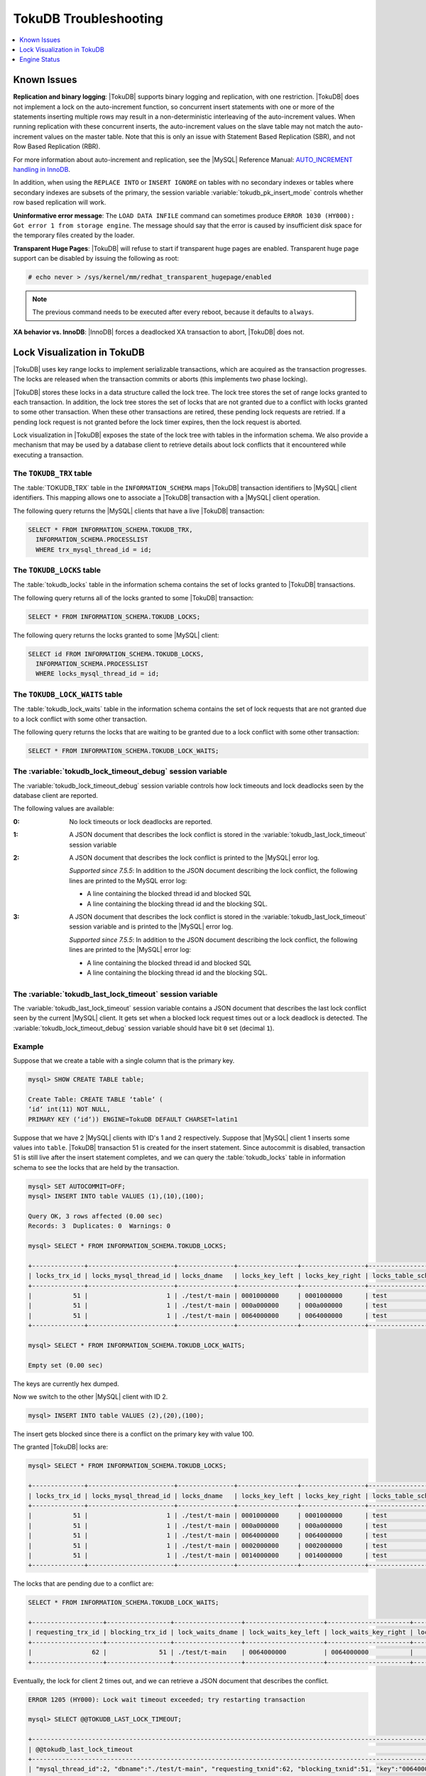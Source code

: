 .. _tokudb_troubleshooting:

======================
TokuDB Troubleshooting
======================

.. contents::
   :local:
   :depth: 1

.. _tokudb_known_issues:

Known Issues
------------

**Replication and binary logging**: |TokuDB| supports binary logging and replication, with one restriction. |TokuDB| does not implement a lock on the auto-increment function, so concurrent insert statements with one or more of the statements inserting multiple rows may result in a non-deterministic interleaving of the auto-increment values. When running replication with these concurrent inserts, the auto-increment values on the slave table may not match the auto-increment values on the master table. Note that this is only an issue with Statement Based Replication (SBR), and not Row Based Replication (RBR).

For more information about auto-increment and replication, see the |MySQL| Reference Manual: `AUTO_INCREMENT handling in InnoDB <http://dev.mysql.com/doc/refman/5.5/en/innodb-auto-increment-handling.html>`_.

In addition, when using the ``REPLACE INTO`` or ``INSERT IGNORE`` on tables with no secondary indexes or tables where secondary indexes are subsets of the primary, the session variable :variable:`tokudb_pk_insert_mode` controls whether row based replication will work.

**Uninformative error message**: The ``LOAD DATA INFILE`` command can sometimes produce ``ERROR 1030 (HY000): Got error 1 from storage engine``. The message should say that the error is caused by insufficient disk space for the temporary files created by the loader.

**Transparent Huge Pages**: |TokuDB| will refuse to start if transparent huge pages are enabled. Transparent huge page support can be disabled by issuing the following as root:

.. code-block:: console

 # echo never > /sys/kernel/mm/redhat_transparent_hugepage/enabled

.. note:: The previous command needs to be executed after every reboot, because it defaults to ``always``.

**XA behavior vs. InnoDB**: |InnoDB| forces a deadlocked XA transaction to abort, |TokuDB| does not.

.. _tokudb_lock_visualization:

Lock Visualization in TokuDB
----------------------------

|TokuDB| uses key range locks to implement serializable transactions, which are acquired as the transaction progresses. The locks are released when the transaction commits or aborts (this implements two phase locking).

|TokuDB| stores these locks in a data structure called the lock tree. The lock tree stores the set of range locks granted to each transaction. In addition, the lock tree stores the set of locks that are not granted due to a conflict with locks granted to some other transaction. When these other transactions are retired, these pending lock requests are retried. If a pending lock request is not granted before the lock timer expires, then the lock request is aborted.

Lock visualization in |TokuDB| exposes the state of the lock tree with tables in the information schema. We also provide a mechanism that may be used by a database client to retrieve details about lock conflicts that it encountered while executing a transaction.

The ``TOKUDB_TRX`` table
************************

The :table:`TOKUDB_TRX` table in the ``INFORMATION_SCHEMA`` maps |TokuDB| transaction identifiers to |MySQL| client identifiers. This mapping allows one to associate a |TokuDB| transaction with a |MySQL| client operation.

The following query returns the |MySQL| clients that have a live |TokuDB| transaction:

.. code-block:: mysql

 SELECT * FROM INFORMATION_SCHEMA.TOKUDB_TRX,
   INFORMATION_SCHEMA.PROCESSLIST
   WHERE trx_mysql_thread_id = id;

The ``TOKUDB_LOCKS`` table
**************************

The :table:`tokudb_locks` table in the information schema contains the set of locks granted to |TokuDB| transactions.

The following query returns all of the locks granted to some |TokuDB| transaction:

.. code-block:: mysql

 SELECT * FROM INFORMATION_SCHEMA.TOKUDB_LOCKS;

The following query returns the locks granted to some |MySQL| client:

.. code-block:: mysql

 SELECT id FROM INFORMATION_SCHEMA.TOKUDB_LOCKS,
   INFORMATION_SCHEMA.PROCESSLIST
   WHERE locks_mysql_thread_id = id;

The ``TOKUDB_LOCK_WAITS`` table
*******************************

The :table:`tokudb_lock_waits` table in the information schema contains the set of lock requests that are not granted due to a lock conflict with some other transaction.

The following query returns the locks that are waiting to be granted due to a lock conflict with some other transaction:

.. code-block:: mysql

 SELECT * FROM INFORMATION_SCHEMA.TOKUDB_LOCK_WAITS;

The :variable:`tokudb_lock_timeout_debug` session variable
**********************************************************

The :variable:`tokudb_lock_timeout_debug` session variable controls how lock timeouts and lock deadlocks seen by the database client are reported.

The following values are available:

:0: No lock timeouts or lock deadlocks are reported.

:1: A JSON document that describes the lock conflict is stored in the :variable:`tokudb_last_lock_timeout` session variable

:2: A JSON document that describes the lock conflict is printed to the |MySQL| error log.

  *Supported since 7.5.5*: In addition to the JSON document describing the lock conflict, the following lines are printed to the MySQL error log:

  * A line containing the blocked thread id and blocked SQL
  * A line containing the blocking thread id and the blocking SQL.

:3: A JSON document that describes the lock conflict is stored in the :variable:`tokudb_last_lock_timeout` session variable and is printed to the |MySQL| error log.

  *Supported since 7.5.5*: In addition to the JSON document describing the lock conflict, the following lines are printed to the |MySQL| error log:

  * A line containing the blocked thread id and blocked SQL
  * A line containing the blocking thread id and the blocking SQL.

The :variable:`tokudb_last_lock_timeout` session variable
*********************************************************

The :variable:`tokudb_last_lock_timeout` session variable contains a JSON document that describes the last lock conflict seen by the current |MySQL| client. It gets set when a blocked lock request times out or a lock deadlock is detected. The :variable:`tokudb_lock_timeout_debug` session variable should have bit ``0`` set (decimal ``1``).

Example
*******

Suppose that we create a table with a single column that is the primary key.

.. code-block:: mysql

 mysql> SHOW CREATE TABLE table;

 Create Table: CREATE TABLE ‘table‘ (
 ‘id‘ int(11) NOT NULL,
 PRIMARY KEY (‘id‘)) ENGINE=TokuDB DEFAULT CHARSET=latin1

Suppose that we have 2 |MySQL| clients with ID's 1 and 2 respectively. Suppose that |MySQL| client 1 inserts some values into ``table``. |TokuDB| transaction 51 is created for the insert statement. Since autocommit is disabled, transaction 51 is still live after the insert statement completes, and we can query the :table:`tokudb_locks` table in information schema to see the locks that are held by the transaction.

.. code-block:: mysql

 mysql> SET AUTOCOMMIT=OFF;
 mysql> INSERT INTO table VALUES (1),(10),(100);

 Query OK, 3 rows affected (0.00 sec)
 Records: 3  Duplicates: 0  Warnings: 0

 mysql> SELECT * FROM INFORMATION_SCHEMA.TOKUDB_LOCKS;

 +--------------+-----------------------+---------------+----------------+-----------------+--------------------+------------------+-----------------------------+
 | locks_trx_id | locks_mysql_thread_id | locks_dname   | locks_key_left | locks_key_right | locks_table_schema | locks_table_name | locks_table_dictionary_name |
 +--------------+-----------------------+---------------+----------------+-----------------+--------------------+------------------+-----------------------------+
 |           51 |                     1 | ./test/t-main | 0001000000     | 0001000000      | test               | t                | main                        |
 |           51 |                     1 | ./test/t-main | 000a000000     | 000a000000      | test               | t                | main                        |
 |           51 |                     1 | ./test/t-main | 0064000000     | 0064000000      | test               | t                | main                        |
 +--------------+-----------------------+---------------+----------------+-----------------+--------------------+------------------+-----------------------------+
 
 mysql> SELECT * FROM INFORMATION_SCHEMA.TOKUDB_LOCK_WAITS;

 Empty set (0.00 sec)

The keys are currently hex dumped.

Now we switch to the other |MySQL| client with ID 2.

.. code-block:: mysql

 mysql> INSERT INTO table VALUES (2),(20),(100);

The insert gets blocked since there is a conflict on the primary key with value 100.

The granted |TokuDB| locks are:

.. code-block:: mysql

 mysql> SELECT * FROM INFORMATION_SCHEMA.TOKUDB_LOCKS;

 +--------------+-----------------------+---------------+----------------+-----------------+--------------------+------------------+-----------------------------+
 | locks_trx_id | locks_mysql_thread_id | locks_dname   | locks_key_left | locks_key_right | locks_table_schema | locks_table_name | locks_table_dictionary_name |
 +--------------+-----------------------+---------------+----------------+-----------------+--------------------+------------------+-----------------------------+
 |           51 |                     1 | ./test/t-main | 0001000000     | 0001000000      | test               | t                | main                        |
 |           51 |                     1 | ./test/t-main | 000a000000     | 000a000000      | test               | t                | main                        |
 |           51 |                     1 | ./test/t-main | 0064000000     | 0064000000      | test               | t                | main                        |
 |           51 |                     1 | ./test/t-main | 0002000000     | 0002000000      | test               | t                | main                        |
 |           51 |                     1 | ./test/t-main | 0014000000     | 0014000000      | test               | t                | main                        |
 +--------------+-----------------------+---------------+----------------+-----------------+--------------------+------------------+-----------------------------+

The locks that are pending due to a conflict are:

.. code-block:: mysql

 SELECT * FROM INFORMATION_SCHEMA.TOKUDB_LOCK_WAITS;

 +-------------------+-----------------+------------------+---------------------+----------------------+-----------------------+--------------------+------------------+-----------------------------+
 | requesting_trx_id | blocking_trx_id | lock_waits_dname | lock_waits_key_left | lock_waits_key_right | lock_waits_start_time | locks_table_schema | locks_table_name | locks_table_dictionary_name |
 +-------------------+-----------------+------------------+---------------------+----------------------+-----------------------+--------------------+------------------+-----------------------------+
 |                62 |              51 | ./test/t-main    | 0064000000          | 0064000000           |         1380656990910 | test               | t                | main                        |
 +-------------------+-----------------+------------------+---------------------+----------------------+-----------------------+--------------------+------------------+-----------------------------+

Eventually, the lock for client 2 times out, and we can retrieve a JSON document that describes the conflict.

.. code-block:: mysql

 ERROR 1205 (HY000): Lock wait timeout exceeded; try restarting transaction

 mysql> SELECT @@TOKUDB_LAST_LOCK_TIMEOUT;

 +---------------------------------------------------------------------------------------------------------------+
 | @@tokudb_last_lock_timeout                                                                                    |
 +---------------------------------------------------------------------------------------------------------------+
 | "mysql_thread_id":2, "dbname":"./test/t-main", "requesting_txnid":62, "blocking_txnid":51, "key":"0064000000" |
 +---------------------------------------------------------------------------------------------------------------+

 ROLLBACK;

Since transaction 62 was rolled back, all of the locks taken by it are released.

.. code-block:: mysql

 mysql> SELECT * FROM INFORMATION_SCHEMA.TOKUDB_LOCKS;

 +--------------+-----------------------+---------------+----------------+-----------------+--------------------+------------------+-----------------------------+
 | locks_trx_id | locks_mysql_thread_id | locks_dname   | locks_key_left | locks_key_right | locks_table_schema | locks_table_name | locks_table_dictionary_name |
 +--------------+-----------------------+---------------+----------------+-----------------+--------------------+------------------+-----------------------------+
 |           51 |                     1 | ./test/t-main | 0001000000     | 0001000000      | test               | t                | main                        |
 |           51 |                     1 | ./test/t-main | 000a000000     | 000a000000      | test               | t                | main                        |
 |           51 |                     1 | ./test/t-main | 0064000000     | 0064000000      | test               | t                | main                        |
 |           51 |                     2 | ./test/t-main | 0002000000     | 0002000000      | test               | t                | main                        |
 |           51 |                     2 | ./test/t-main | 0014000000     | 0014000000      | test               | t                | main                        |
 +--------------+-----------------------+---------------+----------------+-----------------+--------------------+------------------+-----------------------------+

Engine Status
-------------

Engine status provides details about the inner workings of |TokuDB| and can be
useful in tuning your particular environment. The engine status can be
determined by running the following command:

.. code-block:: mysql

 SHOW ENGINE tokudb STATUS;

The following is a reference of table status statements:

``disk free space``:
 This is a gross estimate of how much of your file system is available.
 Possible displays in this field are:
 
 * More than twice the reserve ("more than 10 percent of total file system
   space")
 * Less than twice the reserve
 * Less than the reserve
 * File system is completely full

``time of environment creation``:
 This is the time when the |TokuDB| storage engine was first started up.
 Normally, this is when ``mysqld`` was initially installed with |TokuDB|. If
 the environment was upgraded from |TokuDB| 4.x (4.2.0 or later), then this
 will be displayed as "Dec 31, 1969" on Linux hosts.

``time of engine startup``:
 This is the time when the |TokuDB| storage engine started up. Normally, this
 is when ``mysqld`` started.

``time now``:
 Current date/time on server.

``db opens``:
 This is the number of times an individual PerconaFT dictionary file was
 opened. This is a not a useful value for a regular user to use for any purpose
 due to layers of open/close caching on top.

``db closes``:
 This is the number of times an individual PerconaFT dictionary file was
 closed. This is a not a useful value for a regular user to use for any purpose
 due to layers of open/close caching on top.

``num open dbs now``:
 This is the number of currently open databases.

``max open dbs``:
 This is the maximum number of concurrently opened databases.

``period, in ms, that recovery log is automatically fsynced``:
 ``fsync()`` frequency in milliseconds.

``dictionary inserts``:
 This is the total number of rows that have been inserted into all primary and
 secondary indexes combined, when those inserts have been done with a separate
 recovery log entry per index. For example, inserting a row into a table with
 one primary and two secondary indexes will increase this count by three, if
 the inserts were done with separate recovery log entries.

``dictionary inserts fail``:
 This is the number of single-index insert operations that failed.

``dictionary deletes``:
 This is the total number of rows that have been deleted from all primary and
 secondary indexes combined, if those deletes have been done with a separate
 recovery log entry per index.

``dictionary deletes fail``:
 This is the number of single-index delete operations that failed.

``dictionary updates``:
 This is the total number of rows that have been updated in all primary and
 secondary indexes combined, if those updates have been done with a separate
 recovery log entry per index.

``dictionary updates fail``:
 This is the number of single-index update operations that failed.

``dictionary broadcast updates``:
 This is the number of broadcast updates that have been successfully performed.
 A broadcast update is an update that affects all rows in a dictionary.

``dictionary broadcast updates fail``:
 This is the number of broadcast updates that have failed.

``dictionary multi inserts``:
 This is the total number of rows that have been inserted into all primary and
 secondary indexes combined, when those inserts have been done with a single
 recovery log entry for the entire row. (For example, inserting a row into a
 table with one primary and two secondary indexes will normally increase this
 count by three).

``dictionary multi inserts fail``:
 This is the number of multi-index insert operations that failed.

``dictionary multi deletes``:
 This is the total number of rows that have been deleted from all primary and
 secondary indexes combined, when those deletes have been done with a single
 recovery log entry for the entire row.

``dictionary multi deletes fail``:
 This is the number of multi-index delete operations that failed.
 
``dictionary updates multi``:
 This is the total number of rows that have been updated in all primary and
 secondary indexes combined, if those updates have been done with a single
 recovery log entry for the entire row.

``dictionary updates fail multi``:
 This is the number of multi-index update operations that failed.

``le: max committed xr``:
 This is the maximum number of committed transaction records that were stored
 on disk in a new or modified row.

``le: max provisional xr``:
 This is the maximum number of provisional transaction records that were stored
 on disk in a new or modified row.

``le: expanded``:
 This is the number of times that an expanded memory mechanism was used to
 store a new or modified row on disk.

``le: max memsize``:
 This is the maximum number of bytes that were stored on disk as a new or
 modified row. This is the maximum uncompressed size of any row stored in
 |TokuDB| that was created or modified since the server started.

``le: size of leafentries before garbage collection (during message application)``:
 Total number of bytes of leaf nodes data before performing garbage collection
 for non-flush events.

``le: size of leafentries after garbage collection (during message application)``:
 Total number of bytes of leaf nodes data after performing garbage collection
 for non-flush events.

``le: size of leafentries before garbage collection (outside message application)``:
 Total number of bytes of leaf nodes data before performing garbage collection
 for flush events.

``le: size of leafentries after garbage collection (outside message application)``:
 Total number of bytes of leaf nodes data after performing garbage collection
 for flush events.

``checkpoint: period``:
 This is the interval in seconds between the end of an automatic checkpoint and
 the beginning of the next automatic checkpoint.

``checkpoint: footprint``:
 Where the database is in the checkpoint process.

``checkpoint: last checkpoint began``:
 This is the time the last checkpoint began. If a checkpoint is currently in
 progress, then this time may be later than the time the last checkpoint
 completed.

 .. note:: 
 
   If no checkpoint has ever taken place, then this value will be ``Dec 31,
   1969`` on Linux hosts.

``checkpoint: last complete checkpoint began``:
 This is the time the last complete checkpoint started. Any data that changed
 after this time will not be captured in the checkpoint.

``checkpoint: last complete checkpoint ended``:
 This is the time the last complete checkpoint ended.

``checkpoint: time spent during checkpoint (begin and end phases)``:
 Time (in seconds) required to complete all checkpoints.

``checkpoint: time spent during last checkpoint (begin and end phases)``:
 Time (in seconds) required to complete the last checkpoint.

``checkpoint: last complete checkpoint LSN``:
 This is the Log Sequence Number of the last complete checkpoint.

``checkpoint: checkpoints taken``:
 This is the number of complete checkpoints that have been taken.

``checkpoint: checkpoints failed``:
 This is the number of checkpoints that have failed for any reason.

``checkpoint: waiters now``:
 This is the current number of threads simultaneously waiting for the
 checkpoint-safe lock to perform a checkpoint.

``checkpoint: waiters max``:
 This is the maximum number of threads ever simultaneously waiting for the
 checkpoint-safe lock to perform a checkpoint.

``checkpoint: non-checkpoint client wait on mo lock``:
 The number of times a non-checkpoint client thread waited for the
 multi-operation lock.

``checkpoint: non-checkpoint client wait on cs lock``:
 The number of times a non-checkpoint client thread waited for the
 checkpoint-safe lock.

``checkpoint: checkpoint begin time``:
 Cumulative time (in microseconds) required to mark all dirty nodes as
 pending a checkpoint.

``checkpoint: long checkpoint begin time``:
 The total time, in microseconds, of long checkpoint begins. A long checkpoint
 begin is one taking more than 1 second.

``checkpoint: long checkpoint begin count``:
 The total number of times a checkpoint begin took more than 1 second.

``checkpoint: checkpoint end time``:
 The time spent in checkpoint end operation in seconds.
 
``checkpoint: long checkpoint end time``:
 The time spent in checkpoint end operation in seconds.
 
``checkpoint: long checkpoint end count``:
 This is the count of end_checkpoint operations that exceeded 1 minute.

``cachetable: miss``:
 This is a count of how many times the application was unable to access your
 data in the internal cache.

``cachetable: miss time``:
 This is the total time, in microseconds, of how long the database has had to
 wait for a disk read to complete.

``cachetable: prefetches``:
 This is the total number of times that a block of memory has been prefetched
 into the database's cache. Data is prefetched when the database's algorithms
 determine that a block of memory is likely to be accessed by the application.

``cachetable: size current``:
 This shows how much of the uncompressed data, in bytes, is currently in the
 database's internal cache.

``cachetable: size limit``:
 This shows how much of the uncompressed data, in bytes, will fit in the
 database's internal cache.

``cachetable: size writing``
 This is the number of bytes that are currently queued up to be written to
 disk.

``cachetable: size nonleaf``:
 This shows the amount of memory, in bytes, the current set of non-leaf nodes
 occupy in the cache.

``cachetable: size leaf``:
 This shows the amount of memory, in bytes, the current set of (decompressed)
 leaf nodes occupy in the cache.

``cachetable: size rollback``:
 This shows the rollback nodes size, in bytes, in the cache.

``cachetable: size cachepressure``:
 This shows the number of bytes causing cache pressure (the sum of buffers and
 work done counters), helps to understand if cleaner threads are keeping up
 with workload. It should really be looked at as more of a value to use in a
 ratio of cache pressure / cache table size. The closer that ratio evaluates to
 1, the higher the cache pressure.

``cachetable: size currently cloned data for checkpoint``:
 Amount of memory, in bytes, currently used for cloned nodes. During the
 checkpoint operation, dirty nodes are cloned prior to
 serialization/compression, then written to disk. After which, the memory for
 the cloned block is returned for re-use.

``cachetable: evictions``:
 Number of blocks evicted from cache.

``cachetable: cleaner executions``:
 Total number of times the cleaner thread loop has executed.

``cachetable: cleaner period``:
 |TokuDB| includes a cleaner thread that optimizes indexes in the background.
 This variable is the time, in seconds, between the completion of a group of
 cleaner operations and the beginning of the next group of cleaner operations.
 The cleaner operations run on a background thread performing work that does
 not need to be done on the client thread.

``cachetable: cleaner iterations:``
 This is the number of cleaner operations that are performed every cleaner
 period.

``cachetable: number of waits on cache pressure``:
 The number of times a thread was stalled due to cache pressure.

``cachetable: time waiting on cache pressure``:
 Total time, in microseconds, waiting on cache pressure to subside.

``cachetable: number of long waits on cache pressure``:
 The number of times a thread was stalled for more than 1 second due to cache
 pressure.

``cachetable: long time waiting on cache pressure``:
 Total time, in microseconds, waiting on cache pressure to subside for more
 than 1 second.

``cachetable: client pool: number of threads in pool``: 
  The number of threads in the client thread pool.

``cachetable: client pool: number of currently active threads in pool``:
  The number of currently active threads in the client thread pool.

``cachetable: client pool: number of currently queued work items``: 
  The number of currently queued work items in the client thread pool.

``cachetable: client pool: largest number of queued work items``:
  The largest number of queued work items in the client thread pool.

``cachetable: client pool: total number of work items processed``:
  The total number of work items processed in the client thread pool.

``cachetable: client pool: total execution time of processing work items``: 
  The total execution time of processing work items in the client thread pool.

``cachetable: cachetable pool: number of threads in pool``:
  The number of threads in the cachetable thread pool.

``cachetable: cachetable pool: number of currently active threads in pool``:
  The number of currently active threads in the cachetable thread pool.

``cachetable: cachetable pool: number of currently queued work items``: 
  The number of currently queued work items in the cachetable thread pool.

``cachetable: cachetable pool: largest number of queued work items``: 
  The largest number of queued work items in the cachetable thread pool.
  
``cachetable: cachetable pool: total number of work items processed``: 
  The total number of work items processed in the cachetable thread pool.

``cachetable: cachetable pool: total execution time of processing work items``: 
  The total execution time of processing work items in the cachetable thread
  pool.
  
``cachetable: checkpoint pool: number of threads in pool``: 
  The number of threads in the checkpoint thread pool.

``cachetable: checkpoint pool: number of currently active threads in pool``:
  The number of currently active threads in the checkpoint thread pool.
  
``cachetable: checkpoint pool: number of currently queued work items``: 
  The number of currently queued work items in the checkpoint thread pool.

``cachetable: checkpoint pool: largest number of queued work items``: 
  The largest number of queued work items in the checkpoint thread pool.

``cachetable: checkpoint pool: total number of work items processed``: 
  The total number of work items processed in the checkpoint thread pool.

``cachetable: checkpoint pool: total execution time of processing work items``: 
  The total execution time of processing work items in the checkpoint thread
  pool.

``locktree: memory size``:
  The amount of memory, in bytes, that the locktree is currently using.

``locktree: memory size limit``:
  The maximum amount of memory, in bytes, that the locktree is allowed to use.

``locktree: number of times lock escalation ran``:
 Number of times the locktree needed to run lock escalation to reduce its
 memory footprint.

``locktree: time spent running escalation (seconds)``:
 Total number of seconds spent performing locktree escalation.

``locktree: latest post-escalation memory size``:
 Size of the locktree, in bytes, after most current locktree escalation.

``locktree: number of locktrees open now``:
 Number of locktrees currently open.

``locktree: number of pending lock requests``:
 Number of requests waiting for a lock grant.

``locktree: number of locktrees eligible for the STO``:
 Number of locktrees eligible for "Single Transaction Optimizations". ``STO``
 optimization are behaviors that can happen within the locktree when there is
 exactly one transaction active within the locktree. This is a not a useful
 value for a regular user to use for any purpose.

``locktree: number of times a locktree ended the STO early``:
 Total number of times a "single transaction optimization" was ended early due
 to another trans- action starting.

``locktree: time spent ending the STO early (seconds)``:
 Total number of seconds ending "Single Transaction Optimizations". ``STO``
 optimization are behaviors that can happen within the locktree when there is
 exactly one transaction active within the locktree. This is a not a useful
 value for a regular user to use for any purpose.

``locktree: number of wait locks``:
 Number of times that a lock request could not be acquired because of a
 conflict with some other transaction.

``locktree: time waiting for locks``:
 Total time, in microseconds, spend by some client waiting for a lock conflict
 to be resolved.

``locktree: number of long wait locks``:
 Number of lock waits greater than 1 second in duration.

``locktree: long time waiting for locks``:
 Total time, in microseconds, of the long waits.

``locktree: number of lock timeouts``:
 Count of the number of times that a lock request timed out.

``locktree: number of waits on lock escalation``:
 When the sum of the sizes of locks taken reaches the lock tree limit, we run
 lock escalation on a background thread. The clients threads need to wait for
 escalation to consolidate locks and free up memory. This counter counts the
 number of times a client thread has to wait on lock escalation.

``locktree: time waiting on lock escalation``:
 Total time, in microseconds, that a client thread spent waiting for lock
 escalation to free up memory.

``locktree: number of long waits on lock escalation``:
 Number of times that a client thread had to wait on lock escalation and the
 wait time was greater than 1 second.

``locktree: long time waiting on lock escalation``:
 Total time, in microseconds, of the long waits for lock escalation to free up
 memory.

``ft: dictionary updates``:
 This is the total number of rows that have been updated in all primary and
 secondary indexes combined, if those updates have been done with a separate
 recovery log entry per index.

``ft: dictionary broadcast updates``:
 This is the number of broadcast updates that have been successfully performed.
 A broadcast update is an update that affects all rows in a dictionary.

``ft: descriptor set``:
 This is the number of time a descriptor was updated when the entire dictionary
 was updated (for example, when the schema has been changed).

``ft: messages ignored by leaf due to msn``:
 The number of messages that were ignored by a leaf because it had already been
 applied.

``ft: total search retries due to TRY AGAIN``
 Total number of search retries due to TRY AGAIN. Internal value that is no use
 to anyone other than a developer debugging a specific query/search issue.

``ft: searches requiring more tries than the height of the tree``:
 Number of searches that required more tries than the height of the tree.

``ft: searches requiring more tries than the height of the tree plus three``
 Number of searches that required more tries than the height of the tree plus
 three.

``ft: leaf nodes flushed to disk (not for checkpoint)``:
 Number of leaf nodes flushed to disk, not for checkpoint.

``ft: leaf nodes flushed to disk (not for checkpoint) (bytes)``:
 Number of bytes of leaf nodes flushed to disk, not for checkpoint.

``ft: leaf nodes flushed to disk (not for checkpoint) (uncompressed bytes)``:
 Number of bytes of leaf nodes flushed to disk, not for checkpoint.

``ft: leaf nodes flushed to disk (not for checkpoint) (seconds)``:
 Number of seconds waiting for IO when writing leaf nodes flushed to disk, not
 for checkpoint.
 
``ft: nonleaf nodes flushed to disk (not for checkpoint)``:
 Number of non-leaf nodes flushed to disk, not for checkpoint.

``ft: nonleaf nodes flushed to disk (not for checkpoint) (bytes)``:
 Number of bytes of non-leaf nodes flushed to disk, not for checkpoint.

``ft: nonleaf nodes flushed to disk (not for checkpoint) (uncompressed bytes)``:
 Number of uncompressed bytes of non-leaf nodes flushed to disk, not for
 checkpoint.

``ft: nonleaf nodes flushed to disk (not for checkpoint) (seconds)``:
 Number of seconds waiting for I/O when writing non-leaf nodes flushed to disk,
 not for checkpoint.

``ft: leaf nodes flushed to disk (for checkpoint)``:
 Number of leaf nodes flushed to disk for checkpoint.

``ft: leaf nodes flushed to disk (for checkpoint) (bytes)``:
 Number of bytes of leaf nodes flushed to disk for checkpoint.

``ft: leaf nodes flushed to disk (for checkpoint) (uncompressed bytes)``:
 Number of uncompressed bytes of leaf nodes flushed to disk for checkpoint.

``ft: leaf nodes flushed to disk (for checkpoint) (seconds)``
 Number of seconds waiting for IO when writing leaf nodes flushed to disk for
 checkpoint.

``ft: nonleaf nodes flushed to disk (for checkpoint)``:
 Number of non-leaf nodes flushed to disk for checkpoint.

``ft: nonleaf nodes flushed to disk (for checkpoint) (bytes)``:
 Number of bytes of non-leaf nodes flushed to disk for checkpoint.

``ft: nonleaf nodes flushed to disk (for checkpoint) (uncompressed bytes)``:
 Number of uncompressed bytes of non-leaf nodes flushed to disk for checkpoint.

``ft: nonleaf nodes flushed to disk (for checkpoint) (seconds)``:
 Number of seconds waiting for IO when writing non-leaf nodes flushed to disk
 for checkpoint.

``ft: uncompressed / compressed bytes written (leaf)``:
 Ratio of uncompressed bytes (in-memory) to compressed bytes (on-disk) for leaf
 nodes.

``ft: uncompressed / compressed bytes written (nonleaf)``:
 Ratio of uncompressed bytes (in-memory) to compressed bytes (on-disk) for
 non-leaf nodes.

``ft: uncompressed / compressed bytes written (overall)``:
 Ratio of uncompressed bytes (in-memory) to compressed bytes (on-disk) for all
 nodes.

``ft: nonleaf node partial evictions``:
 The number of times a partition of a non-leaf node was evicted from the cache.

``ft: nonleaf node partial evictions (bytes)``:
 The number of bytes freed by evicting partitions of non-leaf nodes from the
 cache.

``ft: leaf node partial evictions``:
 The number of times a partition of a leaf node was evicted from the cache.

``ft: leaf node partial evictions (bytes)``:
 The number of bytes freed by evicting partitions of leaf nodes from the cache.

``ft: leaf node full evictions``
 The number of times a full leaf node was evicted from the cache.

``ft: leaf node full evictions (bytes)``:
 The number of bytes freed by evicting full leaf nodes from the cache.

``ft: nonleaf node full evictions (bytes)``:
 The number of bytes freed by evicting full non-leaf nodes from the cache.

``ft: nonleaf node full evictions``:
 The number of times a full non-leaf node was evicted from the cache.

``ft: leaf nodes created``:
 Number of created leaf nodes .

``ft: nonleaf nodes created``:
 Number of created non-leaf nodes.

``ft: leaf nodes destroyed``:
 Number of destroyed leaf nodes.

``ft: nonleaf nodes destroyed``:
 Number of destroyed non-leaf nodes.

``ft: bytes of messages injected at root (all trees)``:
 Amount of messages, in bytes, injected at root (for all trees).

``ft: bytes of messages flushed from h1 nodes to leaves``
 Amount of messages, in bytes, flushed from ``h1`` nodes to leaves.

``ft: bytes of messages currently in trees (estimate)``:
 Amount of messages, in bytes, currently in trees (estimate).

``ft: messages injected at root``:
 Number of messages injected at root node of a tree.

``ft: broadcast messages injected at root``:
 Number of broadcast messages injected at root node of a tree.

``ft: basements decompressed as a target of a query``:
 Number of basement nodes decompressed for queries.

``ft: basements decompressed for prelocked range``:
 Number of basement nodes decompressed by queries aggressively.

``ft: basements decompressed for prefetch``:
 Number of basement nodes decompressed by a prefetch thread.

``ft: basements decompressed for write``:
 Number of basement nodes decompressed for writes.

``ft: buffers decompressed as a target of a query``:
 Number of buffers decompressed for queries.

``ft: buffers decompressed for prelocked range``:
 Number of buffers decompressed by queries aggressively.

``ft: buffers decompressed for prefetch``:
 Number of buffers decompressed by a prefetch thread.

``ft: buffers decompressed for write``:
 Number of buffers decompressed for writes.

``ft: pivots fetched for query``:
 Number of pivot nodes fetched for queries.

``ft: pivots fetched for query (bytes)``:
 Number of bytes of pivot nodes fetched for queries.

``ft: pivots fetched for query (seconds)``:
 Number of seconds waiting for I/O when fetching pivot nodes for queries.

``ft: pivots fetched for prefetch``:
 Number of pivot nodes fetched by a prefetch thread.

``ft: pivots fetched for prefetch (bytes)``:
 Number of bytes of pivot nodes fetched by a prefetch thread.

``ft: pivots fetched for prefetch (seconds)``:
 Number seconds waiting for I/O when fetching pivot nodes by a prefetch thread.

``ft: pivots fetched for write``:
 Number of pivot nodes fetched for writes.

``ft: pivots fetched for write (bytes)``:
 Number of bytes of pivot nodes fetched for writes.

``ft: pivots fetched for write (seconds)``:
 Number of seconds waiting for I/O when fetching pivot nodes for writes.

``ft: basements fetched as a target of a query``:
 Number of basement nodes fetched from disk for queries.

``ft: basements fetched as a target of a query (bytes)``:
 Number of basement node bytes fetched from disk for queries.

``ft: basements fetched as a target of a query (seconds)``:
 Number of seconds waiting for IO when fetching basement nodes from disk for
 queries.

``ft: basements fetched for prelocked range``:
 Number of basement nodes fetched from disk aggressively.

``ft: basements fetched for prelocked range (bytes)``:
 Number of basement node bytes fetched from disk aggressively.

``ft: basements fetched for prelocked range (seconds)``:
 Number of seconds waiting for I/O when fetching basement nodes from disk
 aggressively.

``ft: basements fetched for prefetch``:
 Number of basement nodes fetched from disk by a prefetch thread.

``ft: basements fetched for prefetch (bytes)``:
 Number of basement node bytes fetched from disk by a prefetch thread.

``ft: basements fetched for prefetch (seconds)``:
 Number of seconds waiting for I/O when fetching basement nodes from disk by a
 prefetch thread.

``ft: basements fetched for write``:
 Number of basement nodes fetched from disk for writes.

``ft: basements fetched for write (bytes)``:
 Number of basement node bytes fetched from disk for writes.

``ft: basements fetched for write (seconds)``:
 Number of seconds waiting for I/O when fetching basement nodes from disk for
 writes.

``ft: buffers fetched as a target of a query``:
 Number of buffers fetched from disk for queries.

``ft: buffers fetched as a target of a query (bytes)``:
 Number of buffer bytes fetched from disk for queries.

``ft: buffers fetched as a target of a query (seconds)``:
 Number of seconds waiting for I/O when fetching buffers from disk for queries.

``ft: buffers fetched for prelocked range``:
 Number of buffers fetched from disk aggressively.

``ft: buffers fetched for prelocked range (bytes)``:
 Number of buffer bytes fetched from disk aggressively.

``ft: buffers fetched for prelocked range (seconds)``:
 Number of seconds waiting for I/O when fetching buffers from disk
 aggressively.

``ft: buffers fetched for prefetch``:
 Number of buffers fetched from disk by a prefetch thread.

``ft: buffers fetched for prefetch (bytes)``:
 Number of buffer bytes fetched from disk by a prefetch thread.

``ft: buffers fetched for prefetch (seconds)``:
 Number of seconds waiting for I/O when fetching buffers from disk by a
 prefetch thread.

``ft: buffers fetched for write``:
 Number of buffers fetched from disk for writes.

``ft: buffers fetched for write (bytes)``:
 Number of buffer bytes fetched from disk for writes.

``ft: buffers fetched for write (seconds)``:
 Number of seconds waiting for I/O when fetching buffers from disk for writes.

``ft: leaf compression to memory (seconds)``:
 Total time, in seconds, spent compressing leaf nodes.

``ft: leaf serialization to memory (seconds)``:
 Total time, in seconds, spent serializing leaf nodes.

``ft: leaf decompression to memory (seconds)``:
 Total time, in seconds, spent decompressing leaf nodes.

``ft: leaf deserialization to memory (seconds)``:
 Total time, in seconds, spent deserializing leaf nodes.

``ft: nonleaf compression to memory (seconds)``:
 Total time, in seconds, spent compressing non leaf nodes.

``ft: nonleaf serialization to memory (seconds)``:
 Total time, in seconds, spent serializing non leaf nodes.

``ft: nonleaf decompression to memory (seconds)``:
 Total time, in seconds, spent decompressing non leaf nodes.

``ft: nonleaf deserialization to memory (seconds)``:
 Total time, in seconds, spent deserializing non leaf nodes.

``ft: promotion: roots split``:
 Number of times the root split during promotion.

``ft: promotion: leaf roots injected into``:
 Number of times a message stopped at a root with height ``0``.

``ft: promotion: h1 roots injected into``:
 Number of times a message stopped at a root with height ``1``.

``ft: promotion: injections at depth 0``:
 Number of times a message stopped at depth ``0``.

``ft: promotion: injections at depth 1``:
 Number of times a message stopped at depth ``1``.

``ft: promotion: injections at depth 2``:
 Number of times a message stopped at depth ``2``.

``ft: promotion: injections at depth 3``:
 Number of times a message stopped at depth ``3``.

``ft: promotion: injections lower than depth 3``:
 Number of times a message was promoted past depth ``3``.

``ft: promotion: stopped because of a nonempty buffer``:
 Number of times a message stopped because it reached a nonempty buffer.

``ft: promotion: stopped at height 1``
 Number of times a message stopped because it had reached height ``1``.

``ft: promotion: stopped because the child was locked or not at all in memory``:
 Number of times promotion was stopped because the child node was locked or not
 at all in memory. This is a not a useful value for a regular user to use for
 any purpose.

``ft: promotion: stopped because the child was not fully in memory``:
 Number of times promotion was stopped because the child node was not at all in
 memory. This is a not a useful value for a normal user to use for any purpose.

``ft: promotion: stopped anyway, after locking the child``:
 Number of times a message stopped before a child which had been locked.

``ft: basement nodes deserialized with fixed-keysize``:
 The number of basement nodes deserialized where all keys had the same size,
 leaving the basement in a format that is optimal for in-memory workloads.

``ft: basement nodes deserialized with variable-keysize``:
 The number of basement nodes deserialized where all keys did not have the same
 size, and thus ineligible for an in-memory optimization.

``ft: promotion: succeeded in using the rightmost leaf shortcut``:
 Rightmost insertions used the rightmost-leaf pin path, meaning that the
 Fractal Tree index detected and properly optimized rightmost inserts.

``ft: promotion: tried the rightmost leaf shortcut but failed (out-of-bounds)``:
 Rightmost insertions did not use the rightmost-leaf pin path, due to the
 insert not actually being into the rightmost leaf node.

``ft: promotion: tried the rightmost leaf shortcut but failed (child reactive)``:
 Rightmost insertions did not use the rightmost-leaf pin path, due to the
 leaf being too large (needed to split).

``ft: cursor skipped deleted leaf entries``:
 Number of leaf entries skipped during search/scan because the result of
 message application and reconciliation of the leaf entry MVCC stack reveals
 that the leaf entry is deleted in the current transactions view. It is a good
 indicator that there might be excessive garbage in a tree if a range scan
 seems to take too long.
  
``ft flusher: total nodes potentially flushed by cleaner thread``:
 Total number of nodes whose buffers are potentially flushed by cleaner thread.

``ft flusher: height-one nodes flushed by cleaner thread``:
 Number of nodes of height one whose message buffers are flushed by cleaner
 thread.

``ft flusher: height-greater-than-one nodes flushed by cleaner thread``:
 Number of nodes of height > 1 whose message buffers are flushed by cleaner
 thread.

``ft flusher: nodes cleaned which had empty buffers``:
 Number of nodes that are selected by cleaner, but whose buffers are empty.

``ft flusher: nodes dirtied by cleaner thread``:
 Number of nodes that are made dirty by the cleaner thread.

``ft flusher: max bytes in a buffer flushed by cleaner thread``:
 Max number of bytes in message buffer flushed by cleaner thread.

``ft flusher: min bytes in a buffer flushed by cleaner thread``:
 Min number of bytes in message buffer flushed by cleaner thread.

``ft flusher: total bytes in buffers flushed by cleaner thread``:
 Total number of bytes in message buffers flushed by cleaner thread.

``ft flusher: max workdone in a buffer flushed by cleaner thread``:
 Max workdone value of any message buffer flushed by cleaner thread.

``ft flusher: min workdone in a buffer flushed by cleaner thread``:
 Min workdone value of any message buffer flushed by cleaner thread.
 
``ft flusher: total workdone in buffers flushed by cleaner thread``:
 Total workdone value of message buffers flushed by cleaner thread.

``ft flusher: times cleaner thread tries to merge a leaf``:
 The number of times the cleaner thread tries to merge a leaf.

``ft flusher: cleaner thread leaf merges in progress``:
 The number of cleaner thread leaf merges in progress.

``ft flusher: cleaner thread leaf merges successful``:
 The number of times the cleaner thread successfully merges a leaf.

``ft flusher: nodes dirtied by cleaner thread leaf merges``:
 The number of nodes dirtied by the "flush from root" process to merge a leaf node.

``ft flusher: total number of flushes done by flusher threads or cleaner threads``:
 Total number of flushes done by flusher threads or cleaner threads.

``ft flusher: number of in memory flushes``:
 Number of in-memory flushes.

``ft flusher: number of flushes that read something off disk``:
 Number of flushes that had to read a child (or part) off disk.

``ft flusher: number of flushes that triggered another flush in child``:
 Number of flushes that triggered another flush in the child.

``ft flusher: number of flushes that triggered 1 cascading flush``:
 Number of flushes that triggered 1 cascading flush.

``ft flusher: number of flushes that triggered 2 cascading flushes``:
 Number of flushes that triggered 2 cascading flushes.

``ft flusher: number of flushes that triggered 3 cascading flushes:``
 Number of flushes that triggered 3 cascading flushes.

``ft flusher: number of flushes that triggered 4 cascading flushes``:
 Number of flushes that triggered 4 cascading flushes.

``ft flusher: number of flushes that triggered 5 cascading flushes``:
 Number of flushes that triggered 5 cascading flushes.

``ft flusher: number of flushes that triggered over 5 cascading flushes``:
 Number of flushes that triggered more than 5 cascading flushes.

``ft flusher: leaf node splits``:
 Number of leaf nodes split.

``ft flusher: nonleaf node splits``:
 Number of non-leaf nodes split.

``ft flusher: leaf node merges``:
 Number of times leaf nodes are merged.

``ft flusher: nonleaf node merges``:
 Number of times non-leaf nodes are merged.

``ft flusher: leaf node balances``:
 Number of times a leaf node is balanced.

``hot: operations ever started``:
 This variable shows the number of hot operations started (``OPTIMIZE TABLE``).
 This is a not a useful value for a regular user to use for any purpose.

``hot: operations successfully completed``:
 The number of hot operations that have successfully completed (``OPTIMIZE
 TABLE``). This is a not a useful value for a regular user to use for any
 purpose.

``hot: operations aborted``:
 The number of hot operations that have been aborted (``OPTIMIZE TABLE``).
 This is a not a useful value for a regular user to use for any purpose.

``hot: max number of flushes from root ever required to optimize a tree``:
 The maximum number of flushes from the root ever required to optimize a tree.

``txn: begin``:
 This is the number of transactions that have been started.

``txn: begin read only``:
 Number of read only transactions started.

``txn: successful commits``:
 This is the total number of transactions that have been committed.

``txn: aborts``:
 This is the total number of transactions that have been aborted.

``logger: next LSN``:
 This is the next unassigned Log Sequence Number. It will be assigned to the
 next entry in the recovery log.

``logger: writes``:
 Number of times the logger has written to disk.

``logger: writes (bytes)``:
 Number of bytes the logger has written to disk.

``logger: writes (uncompressed bytes)``:
 Number of uncompressed the logger has written to disk.

``logger: writes (seconds)``:
 Number of seconds waiting for I/O when writing logs to disk.

``logger: number of long logger write operations``:
 Number of times a logger write operation required 100ms or more.

``indexer: number of indexers successfully created``:
 This is the number of times one of our internal objects, a indexer, has been
 created.

``indexer: number of calls to toku_indexer_create_indexer() that failed``:
 This is the number of times a indexer was requested but could not be created.

``indexer: number of calls to indexer->build() succeeded``:
 This is the total number of times that indexes were created using a indexer.

``indexer: number of calls to indexer->build() failed``:
 This is the total number of times that indexes were unable to be created using a indexer

``indexer: number of calls to indexer->close() that succeeded``:
 This is the number of indexers that successfully created the requested index(es).

``indexer: number of calls to indexer->close() that failed``:
 This is the number of indexers that were unable to create the requested index(es).

``indexer: number of calls to indexer->abort()``:
 This is the number of indexers that were aborted.

``indexer: number of indexers currently in existence``:
 This is the number of indexers that currently exist.

``indexer: max number of indexers that ever existed simultaneously``:
 This is the maximum number of indexers that ever existed simultaneously.

``loader: number of loaders successfully created``:
 This is the number of times one of our internal objects, a loader, has been
 created.

``loader: number of calls to toku_loader_create_loader() that failed``:
 This is the number of times a loader was requested but could not be created.

``loader: number of calls to loader->put() succeeded``:
 This is the total number of rows that were inserted using a loader.

``loader: number of calls to loader->put() failed``:
 This is the total number of rows that were unable to be inserted using a
 loader.

``loader: number of calls to loader->close() that succeeded``:
 This is the number of loaders that successfully created the requested table.

``loader: number of calls to loader->close() that failed``:
 This is the number of loaders that were unable to create the requested table.

``loader: number of calls to loader->abort()``:
 This is the number of loaders that were aborted.

``loader: number of loaders currently in existence``:
 This is the number of loaders that currently exist.

``loader: max number of loaders that ever existed simultaneously``:
 This is the maximum number of loaders that ever existed simultaneously.

``memory: number of malloc operations``:
Number of calls to ``malloc()``.

``memory: number of free operations``:
 Number of calls to ``free()``.

``memory: number of realloc operations``:
 Number of calls to ``realloc()``.

``memory: number of malloc operations that failed``:
 Number of failed calls to ``malloc()``.

``memory: number of realloc operations that failed``:
 Number of failed calls to ``realloc()``.

``memory: number of bytes requested``:
 Total number of bytes requested from mallocator.

``memory: number of bytes freed``:
 Total number of mallocated bytes freed (used - freed = bytes in use).

``memory: largest attempted allocation size``:
 Largest number of bytes in a single successful ``malloc()`` operation.

``memory: size of the last failed allocation attempt``:
 Largest number of bytes in a single failed ``malloc()`` operation.

``memory: number of bytes used (requested + overhead)``:
 Total number of bytes allocated by mallocator.

``memory: estimated maximum memory footprint``:
 Maximum memory footprint of the storage engine,
 the max value of (used - freed).

``memory: mallocator version``:
 Version string from in-use memory allocator.

``memory: mmap threshold``:
 The threshold for malloc to use mmap.

``filesystem: ENOSPC redzone state``:
 The state of how much disk space exists with respect to the red zone value.
 Redzone is space greater than :variable:`tokudb_fs_reserve_percent` and less
 than full disk.

 Valid values are:

 :0: Space is available
 :1: Warning, with 2x of redzone value. Operations are allowed, but engine
     status prints a warning.
 :2: In red zone, insert operations are blocked
 :3: All operations are blocked

``filesystem: threads currently blocked by full disk``:
 This is the number of threads that are currently blocked because they are
 attempting to write to a full disk. This is normally zero. If this value is
 non-zero, then a warning will appear in the "disk free space" field.

``filesystem: number of operations rejected by enospc prevention (red zone)``:
 This is the number of database inserts that have been rejected because the
 amount of disk free space was less than the reserve.

``filesystem: most recent disk full``:
 This is the most recent time when the disk file system was entirely full. If
 the disk has never been full, then this value will be ``Dec 31, 1969`` on
 Linux hosts.

``filesystem: number of write operations that returned ENOSPC``:
 This is the number of times that an attempt to write to disk failed because
 the disk was full. If the disk is full, this number will continue increasing
 until space is available.

``filesystem: fsync time``:
 This the total time, in microseconds, used to fsync to disk.

``filesystem: fsync count``:
 This is the total number of times the database has flushed the operating
 system's file buffers to disk.

``filesystem: long fsync time``:
 This the total time, in microseconds, used to fsync to disk when the operation
 required more than 1 second.

``filesystem: long fsync count``:
 This is the total number of times the database has flushed the operating
 system's file buffers to disk and this operation required more than 1 second.

``context: tree traversals blocked by a full fetch``:
 Number of times node ``rwlock`` contention was observed while pinning nodes
 from root to leaf because of a full fetch.

``context: tree traversals blocked by a partial fetch``:
 Number of times node ``rwlock`` contention was observed while pinning nodes
 from root to leaf because of a partial fetch.

``context: tree traversals blocked by a full eviction``
 Number of times node ``rwlock`` contention was observed while pinning nodes
 from root to leaf because of a full eviction.

``context: tree traversals blocked by a partial eviction``
 Number of times node ``rwlock`` contention was observed while pinning nodes
 from root to leaf because of a partial eviction.

``context: tree traversals blocked by a message injection``:
 Number of times node ``rwlock`` contention was observed while pinning nodes
 from root to leaf because of message injection.

``context: tree traversals blocked by a message application``
 Number of times node ``rwlock`` contention was observed while pinning nodes
 from root to leaf because of message application (applying fresh ancestors
 messages to a basement node).

``context: tree traversals blocked by a flush``:
 Number of times node ``rwlock`` contention was observed while pinning nodes
 from root to leaf because of a buffer flush from parent to child.

``context: tree traversals blocked by a the cleaner thread``:
 Number of times node ``rwlock`` contention was observed while pinning nodes
 from root to leaf because of a cleaner thread.

``context: tree traversals blocked by something uninstrumented``:
 Number of times node ``rwlock`` contention was observed while pinning nodes
 from root to leaf because of something uninstrumented.

``context: promotion blocked by a full fetch (should never happen)``:
 Number of times node ``rwlock`` contention was observed within promotion
 (pinning nodes from root to the buffer to receive the message) because of a
 full fetch.

``context: promotion blocked by a partial fetch (should never happen)``:
 Number of times node ``rwlock`` contention was observed within promotion
 (pinning nodes from root to the buffer to receive the message) because of a
 partial fetch.

``context: promotion blocked by a full eviction (should never happen)``:
 Number of times node ``rwlock`` contention was observed within promotion
 (pinning nodes from root to the buffer to receive the message) because of a
 full eviction.

``context: promotion blocked by a partial eviction (should never happen)``:
 Number of times node ``rwlock`` contention was observed within promotion
 (pinning nodes from root to the buffer to receive the message) because of a
 partial eviction.

``context: promotion blocked by a message injection``:
 Number of times node ``rwlock`` contention was observed within promotion
 (pinning nodes from root to the buffer to receive the message) because of
 message injection.

``context: promotion blocked by a message application``:
 Number of times node ``rwlock`` contention was observed within promotion
 (pinning nodes from root to the buffer to receive the message) because of
 message application (applying fresh ancestors messages to a basement node).

``context: promotion blocked by a flush``:
 Number of times node ``rwlock`` contention was observed within promotion
 (pinning nodes from root to the buffer to receive the message) because of a
 buffer flush from parent to child.

``context: promotion blocked by the cleaner thread``:
 Number of times node ``rwlock`` contention was observed within promotion
 (pinning nodes from root to the buffer to receive the message) because of a
 cleaner thread.

``context: promotion blocked by something uninstrumented``:
 Number of times node ``rwlock`` contention was observed within promotion
 (pinning nodes from root to the buffer to receive the message) because of
 something uninstrumented.

``context: something uninstrumented blocked by something uninstrumented``:
 Number of times node ``rwlock`` contention was observed for an uninstrumented
 process because of something uninstrumented.

``handlerton: primary key bytes inserted``:
 Total number of bytes inserted into all primary key indexes.
